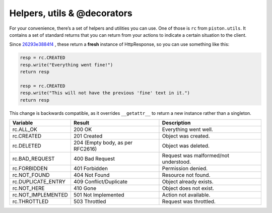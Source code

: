 Helpers, utils & @decorators
----------------------------

For your convenience, there’s a set of helpers and utilities you can
use. One of those is ``rc`` from ``piston.utils``. It contains a set of
standard returns that you can return from your actions to indicate a
certain situation to the client.

Since `26293e3884f4 </jespern/django-piston/changeset/26293e3884f4>`_ ,
these return a **fresh** instance of HttpResponse, so you can use
something like this:

.. sourcecode:: python

    resp = rc.CREATED
    resp.write("Everything went fine!")
    return resp

    resp = rc.CREATED
    resp.write("This will not have the previous 'fine' text in it.")
    return resp

This change is backwards compatible, as it overrides ``__getattr__`` to
return a new instance rather than a singleton.

+-----------------------+------------------------------------+-----------------------------------------+
| Variable              | Result                             | Description                             |
+=======================+====================================+=========================================+
| rc.ALL\_OK            | 200 OK                             | Everything went well.                   |
+-----------------------+------------------------------------+-----------------------------------------+
| rc.CREATED            | 201 Created                        | Object was created.                     |
+-----------------------+------------------------------------+-----------------------------------------+
| rc.DELETED            | 204 (Empty body, as per RFC2616)   | Object was deleted.                     |
+-----------------------+------------------------------------+-----------------------------------------+
| rc.BAD\_REQUEST       | 400 Bad Request                    | Request was malformed/not understood.   |
+-----------------------+------------------------------------+-----------------------------------------+
| rc.FORBIDDEN          | 401 Forbidden                      | Permission denied.                      |
+-----------------------+------------------------------------+-----------------------------------------+
| rc.NOT\_FOUND         | 404 Not Found                      | Resource not found.                     |
+-----------------------+------------------------------------+-----------------------------------------+
| rc.DUPLICATE\_ENTRY   | 409 Conflict/Duplicate             | Object already exists.                  |
+-----------------------+------------------------------------+-----------------------------------------+
| rc.NOT\_HERE          | 410 Gone                           | Object does not exist.                  |
+-----------------------+------------------------------------+-----------------------------------------+
| rc.NOT\_IMPLEMENTED   | 501 Not Implemented                | Action not available.                   |
+-----------------------+------------------------------------+-----------------------------------------+
| rc.THROTTLED          | 503 Throttled                      | Request was throttled.                  |
+-----------------------+------------------------------------+-----------------------------------------+


